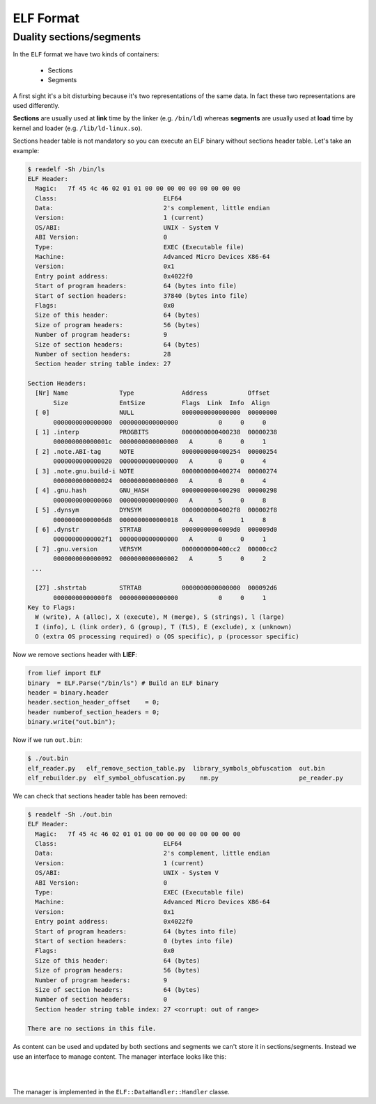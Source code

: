ELF Format
==========

Duality sections/segments
--------------------------

In the ``ELF`` format we have two kinds of containers:

  * Sections
  * Segments

A first sight it's a bit disturbing because it's two representations of the same data. In fact these two representations are used differently.

**Sections** are usually used at **link** time by the linker (e.g. ``/bin/ld``) whereas **segments** are usually used at **load** time by kernel and loader (e.g. ``/lib/ld-linux.so``).

Sections header table is not mandatory so you can execute an ELF binary without sections header table. Let's take an example:

.. code-block:: console

  $ readelf -Sh /bin/ls
  ELF Header:
    Magic:   7f 45 4c 46 02 01 01 00 00 00 00 00 00 00 00 00
    Class:                             ELF64
    Data:                              2's complement, little endian
    Version:                           1 (current)
    OS/ABI:                            UNIX - System V
    ABI Version:                       0
    Type:                              EXEC (Executable file)
    Machine:                           Advanced Micro Devices X86-64
    Version:                           0x1
    Entry point address:               0x4022f0
    Start of program headers:          64 (bytes into file)
    Start of section headers:          37840 (bytes into file)
    Flags:                             0x0
    Size of this header:               64 (bytes)
    Size of program headers:           56 (bytes)
    Number of program headers:         9
    Size of section headers:           64 (bytes)
    Number of section headers:         28
    Section header string table index: 27

  Section Headers:
    [Nr] Name              Type             Address           Offset
         Size              EntSize          Flags  Link  Info  Align
    [ 0]                   NULL             0000000000000000  00000000
         0000000000000000  0000000000000000           0     0     0
    [ 1] .interp           PROGBITS         0000000000400238  00000238
         000000000000001c  0000000000000000   A       0     0     1
    [ 2] .note.ABI-tag     NOTE             0000000000400254  00000254
         0000000000000020  0000000000000000   A       0     0     4
    [ 3] .note.gnu.build-i NOTE             0000000000400274  00000274
         0000000000000024  0000000000000000   A       0     0     4
    [ 4] .gnu.hash         GNU_HASH         0000000000400298  00000298
         0000000000000060  0000000000000000   A       5     0     8
    [ 5] .dynsym           DYNSYM           00000000004002f8  000002f8
         00000000000006d8  0000000000000018   A       6     1     8
    [ 6] .dynstr           STRTAB           00000000004009d0  000009d0
         00000000000002f1  0000000000000000   A       0     0     1
    [ 7] .gnu.version      VERSYM           0000000000400cc2  00000cc2
         0000000000000092  0000000000000002   A       5     0     2
   ...

    [27] .shstrtab         STRTAB           0000000000000000  000092d6
         00000000000000f8  0000000000000000           0     0     1
  Key to Flags:
    W (write), A (alloc), X (execute), M (merge), S (strings), l (large)
    I (info), L (link order), G (group), T (TLS), E (exclude), x (unknown)
    O (extra OS processing required) o (OS specific), p (processor specific)

Now we remove sections header with **LIEF**:

.. code-block:: python

  from lief import ELF
  binary  = ELF.Parse("/bin/ls") # Build an ELF binary
  header = binary.header
  header.section_header_offset    = 0;
  header numberof_section_headers = 0;
  binary.write("out.bin");

Now if we run ``out.bin``:

.. code-block:: console

  $ ./out.bin
  elf_reader.py	  elf_remove_section_table.py  library_symbols_obfuscation  out.bin
  elf_rebuilder.py  elf_symbol_obfuscation.py    nm.py			    pe_reader.py

We can check that sections header table has been removed:

.. code-block:: console

  $ readelf -Sh ./out.bin
  ELF Header:
    Magic:   7f 45 4c 46 02 01 01 00 00 00 00 00 00 00 00 00
    Class:                             ELF64
    Data:                              2's complement, little endian
    Version:                           1 (current)
    OS/ABI:                            UNIX - System V
    ABI Version:                       0
    Type:                              EXEC (Executable file)
    Machine:                           Advanced Micro Devices X86-64
    Version:                           0x1
    Entry point address:               0x4022f0
    Start of program headers:          64 (bytes into file)
    Start of section headers:          0 (bytes into file)
    Flags:                             0x0
    Size of this header:               64 (bytes)
    Size of program headers:           56 (bytes)
    Number of program headers:         9
    Size of section headers:           64 (bytes)
    Number of section headers:         0
    Section header string table index: 27 <corrupt: out of range>

  There are no sections in this file.

As content can be used and updated by both sections and segments we can't store it in sections/segments. Instead we use an interface to manage content. The manager interface looks like this:

|

.. image:: ../_static/data_handler.png
  :height: 539 px
  :width: 1080 px
  :scale: 40 %
  :alt: alternate text
  :align: center

|

The manager is implemented in the ``ELF::DataHandler::Handler`` classe.

